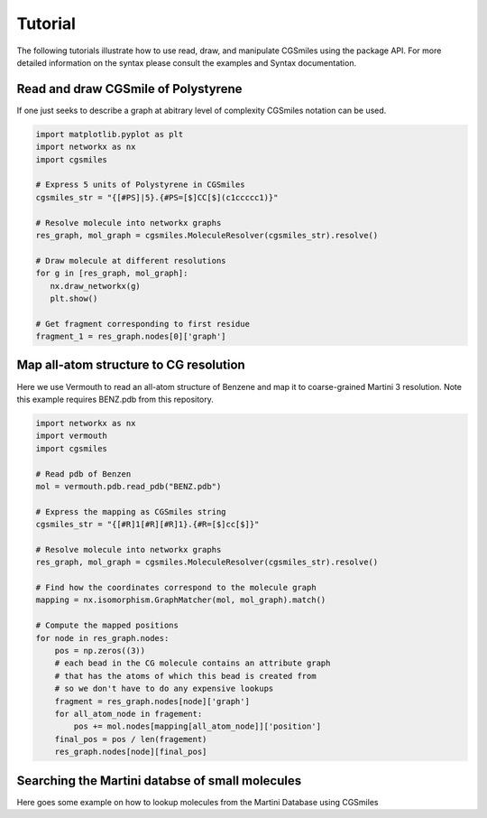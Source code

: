 Tutorial
========

The following tutorials illustrate how to use read,
draw, and manipulate CGSmiles using the package API.
For more detailed information on the syntax please
consult the examples and Syntax documentation.

Read and draw CGSmile of Polystyrene
------------------------------------

If one just seeks to describe a graph at abitrary level of
complexity CGSmiles notation can be used.

.. code:: python

   import matplotlib.pyplot as plt
   import networkx as nx
   import cgsmiles

   # Express 5 units of Polystyrene in CGSmiles
   cgsmiles_str = "{[#PS]|5}.{#PS=[$]CC[$](c1ccccc1)}"

   # Resolve molecule into networkx graphs
   res_graph, mol_graph = cgsmiles.MoleculeResolver(cgsmiles_str).resolve()

   # Draw molecule at different resolutions
   for g in [res_graph, mol_graph]:
      nx.draw_networkx(g)
      plt.show()

   # Get fragment corresponding to first residue
   fragment_1 = res_graph.nodes[0]['graph']

Map all-atom structure to CG resolution
---------------------------------------

Here we use Vermouth to read an all-atom structure of Benzene and map
it to coarse-grained Martini 3 resolution. Note this example requires
BENZ.pdb from this repository.

.. code:: python

   import networkx as nx
   import vermouth
   import cgsmiles

   # Read pdb of Benzen
   mol = vermouth.pdb.read_pdb("BENZ.pdb")

   # Express the mapping as CGSmiles string
   cgsmiles_str = "{[#R]1[#R][#R]1}.{#R=[$]cc[$]}"

   # Resolve molecule into networkx graphs
   res_graph, mol_graph = cgsmiles.MoleculeResolver(cgsmiles_str).resolve()

   # Find how the coordinates correspond to the molecule graph
   mapping = nx.isomorphism.GraphMatcher(mol, mol_graph).match()

   # Compute the mapped positions
   for node in res_graph.nodes:
       pos = np.zeros((3))
       # each bead in the CG molecule contains an attribute graph
       # that has the atoms of which this bead is created from
       # so we don't have to do any expensive lookups
       fragment = res_graph.nodes[node]['graph']
       for all_atom_node in fragement:
           pos += mol.nodes[mapping[all_atom_node]]['position']
       final_pos = pos / len(fragement)
       res_graph.nodes[node][final_pos]

Searching the Martini databse of small molecules
------------------------------------------------

Here goes some example on how to lookup molecules from the Martini
Database using CGSmiles
